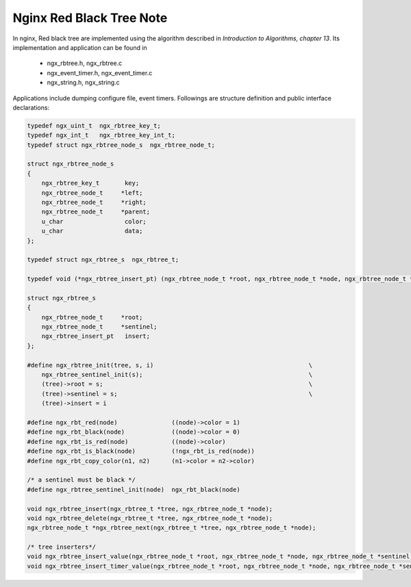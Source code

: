 *************************
Nginx Red Black Tree Note
*************************

In nginx, Red black tree are implemented using the algorithm
described in *Introduction to Algorithms, chapter 13*. Its
implementation and application can be found in

   - ngx_rbtree.h, ngx_rbtree.c
   - ngx_event_timer.h, ngx_event_timer.c
   - ngx_string.h, ngx_string.c

Applications include dumping configure file, event timers.
Followings are structure definition and public interface declarations:

.. code-block:: c

    typedef ngx_uint_t  ngx_rbtree_key_t;
    typedef ngx_int_t   ngx_rbtree_key_int_t;
    typedef struct ngx_rbtree_node_s  ngx_rbtree_node_t;

    struct ngx_rbtree_node_s
    {
        ngx_rbtree_key_t       key;
        ngx_rbtree_node_t     *left;
        ngx_rbtree_node_t     *right;
        ngx_rbtree_node_t     *parent;
        u_char                 color;
        u_char                 data;
    };

    typedef struct ngx_rbtree_s  ngx_rbtree_t;

    typedef void (*ngx_rbtree_insert_pt) (ngx_rbtree_node_t *root, ngx_rbtree_node_t *node, ngx_rbtree_node_t *sentinel);

    struct ngx_rbtree_s
    {
        ngx_rbtree_node_t     *root;
        ngx_rbtree_node_t     *sentinel;
        ngx_rbtree_insert_pt   insert;
    };

    #define ngx_rbtree_init(tree, s, i)                                           \
        ngx_rbtree_sentinel_init(s);                                              \
        (tree)->root = s;                                                         \
        (tree)->sentinel = s;                                                     \
        (tree)->insert = i

    #define ngx_rbt_red(node)               ((node)->color = 1)
    #define ngx_rbt_black(node)             ((node)->color = 0)
    #define ngx_rbt_is_red(node)            ((node)->color)
    #define ngx_rbt_is_black(node)          (!ngx_rbt_is_red(node))
    #define ngx_rbt_copy_color(n1, n2)      (n1->color = n2->color)

    /* a sentinel must be black */
    #define ngx_rbtree_sentinel_init(node)  ngx_rbt_black(node)

    void ngx_rbtree_insert(ngx_rbtree_t *tree, ngx_rbtree_node_t *node);
    void ngx_rbtree_delete(ngx_rbtree_t *tree, ngx_rbtree_node_t *node);
    ngx_rbtree_node_t *ngx_rbtree_next(ngx_rbtree_t *tree, ngx_rbtree_node_t *node);

    /* tree inserters*/
    void ngx_rbtree_insert_value(ngx_rbtree_node_t *root, ngx_rbtree_node_t *node, ngx_rbtree_node_t *sentinel);
    void ngx_rbtree_insert_timer_value(ngx_rbtree_node_t *root, ngx_rbtree_node_t *node, ngx_rbtree_node_t *sentinel);
